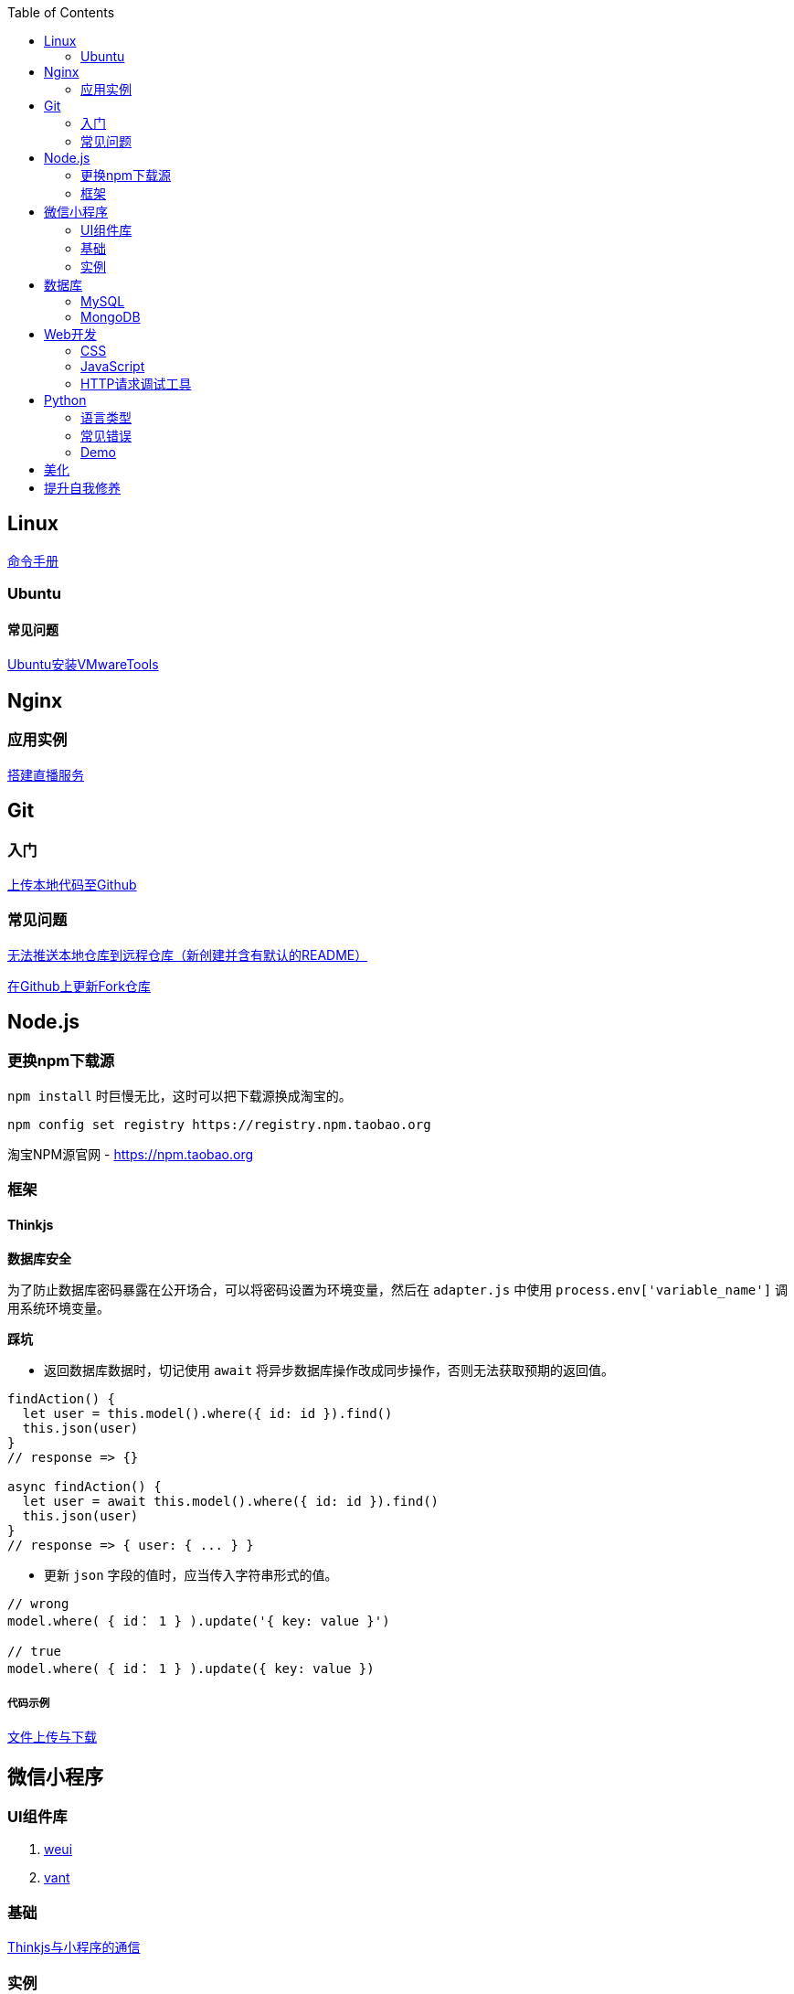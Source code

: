 :toc:
:imagesdir: ./images

== Linux

https://jaywcjlove.gitee.io/linux-command[命令手册]


=== Ubuntu

==== 常见问题

link:.pages/install-vmwaretools-on-ubuntu.adoc[Ubuntu安装VMwareTools]

== Nginx

=== 应用实例

link:./pages/build-live-service-with-nginx.adoc[搭建直播服务]

== Git

=== 入门

link:.pages/upload-local-code-to-github.adoc[上传本地代码至Github]

=== 常见问题

link:./pages/can-not-push-local-repo-to-remote-repo.adoc[无法推送本地仓库到远程仓库（新创建并含有默认的README）]

link:./pages/update-fork-repository-on-github.adoc[在Github上更新Fork仓库]


== Node.js

=== 更换npm下载源

`npm install` 时巨慢无比，这时可以把下载源换成淘宝的。

[source,bash]
----
npm config set registry https://registry.npm.taobao.org
----

淘宝NPM源官网 -  https://npm.taobao.org

=== 框架

==== Thinkjs

*数据库安全*

为了防止数据库密码暴露在公开场合，可以将密码设置为环境变量，然后在 `adapter.js` 中使用 `process.env['variable_name']` 调用系统环境变量。

*踩坑*

* 返回数据库数据时，切记使用 `await` 将异步数据库操作改成同步操作，否则无法获取预期的返回值。

[source, js]
----
findAction() {
  let user = this.model().where({ id: id }).find()
  this.json(user)
}
// response => {}

async findAction() {
  let user = await this.model().where({ id: id }).find()
  this.json(user)
}
// response => { user: { ... } }
----

* 更新 `json` 字段的值时，应当传入字符串形式的值。

[source, js]
----
// wrong
model.where( { id： 1 } ).update('{ key: value }')

// true
model.where( { id： 1 } ).update({ key: value })
----

===== 代码示例

link:./example/file.js[文件上传与下载]

== 微信小程序

=== UI组件库

. https://github.com/Tencent/weui-wxss[weui]
. https://github.com/youzan/vant[vant]

=== 基础

link:./pages/communication-between-miniprogram-and-thinkjs.adoc[Thinkjs与小程序的通信]

=== 实例

https://juejin.im/entry/5af1b16d6fb9a07aca7a20d3[小程序商城Demo（Thinkjs + MySQL）]

== 数据库

=== MySQL

安装

link:.pages/install-mysql57-on-windows-with-zip-package.adoc[在Windows下安装MySQL(zip格式安装包)]

常见问题

link:.pages/ways-to-resolve-encoding-error-in-mysql.adoc[解决MySQL中编码错误的方法]

其它

[source, mysql]
----
create table user (name varchar(20)) default charset=utf8;
----

link:.pages/quick-refrence-of-mysql-command.adoc[MySQL常见命令快速参考]

=== MongoDB

待补充

== Web开发

推荐网站：

https://developer.mozilla.org/zh-CN[Mozillia Developer Network]

=== CSS

==== 框架列表

. BootStrap
. Bulma
. Spectre

=== JavaScript

==== 框架列表

. Vue.js

link:.pages/be-careful-when-using-strict-operator.adoc[使用严格运算符时请小心]

[TIP]
====
键值的名称一致时，可简写。

[source, js]
----
let userID = 1
let data1 = { userID: userID }    // { userID: 1 }
let data2 = { userID }    // 简写形式，效果与上面相同
----

反引号（`）中可引用变量。

[source, js]
----
let str1 = 'world'
let str2 = 'hello ' + `${str1}`    // result: 'hello world'
----

====

=== HTTP请求调试工具

客户端软件：Postman

浏览器插件：RESTED（支持Chrome，Firefox）


== Python

=== 语言类型

编译型语言（如：C）执行步骤：

翻译 => 全部翻译完毕 => 执行

解释型语言（如：Python）执行步骤：

翻译 => 执行 => 翻译 => 执行

二者的比较

速度：编译型语言比解释型语言执行速度快

跨平台：解释型语言比编译型语言跨平台性好

=== 常见错误

==== 手误

例如：`prit("Hello,World!")`

 `NameError: name 'prit' is not defined`

*名称错误：'prit' 名字没有被定义*

==== 多条语句写在同一行

例如：`print("Hello")print("World")`

 `SyntaxError: invalid syntax`

*语法错误：语法无效*

每行代码负责完成一个动作

==== 缩进错误
 `IndentationError: unexpected indent`

*缩进错误*：不期望出现的缩进

Python语言格式很严格，每行代码要对齐

==== 关于中文

使用Python2解释器编译中文会报错

使用Python3解释器可以编译中文

用法  `Python3 文件名.py`
    
==== 交互式运行Python程序

*方法*：在终端中键入python或python3进入python解释器，输入exit()或使用快捷键ctrl+D退出官方解释器。

*优点*：适用于学习/验证Python语法或局部代码。

*缺点*：代码无法保存，不适合运行太大的程序。

==== if判断语句

----
if 判断条件1:
    执行语句1……
elif 判断条件2:
    执行语句2……
elif 判断条件3:
    执行语句3……
else:
    执行语句4……
----

这里需要注意的是，`else` 后面不能跟条件判断语句，不然会报错 `SyntaxError: invalid syntax`

*语法错误：非法语法*

==== List列表

Python 内置的一种 *数据类型* 是列表： list

List 是一个可变的有序表，追加元素到末尾使用 `append()` 方法

----
>>> classmates.append('Adam')
>>> classmates
['Michael', 'Bob', 'Tracy', 'Adam']
----

把元素插入到指定的位置用 `insert()` 方法

----
>>> classmates.insert(1, 'Jack')
>>> classmates
['Michael', 'Jack', 'Bob', 'Tracy', 'Adam']
----

删除 List 末尾的元素，用 `pop()` 方法

----
>>> classmates.pop()
'Adam'
>>> classmates
['Michael', 'Jack', 'Bob', 'Tracy']
----

删除指定位置的元素用 `pop(i)` 方法， i 是索引位置

----
>>> classmates.pop(1)
'Jack'
>>> classmates
['Michael', 'Bob', 'Tracy']
----

替换某个元素，可以直接对相应的索引位置赋值

----
>>> classmates[1] = 'Sarah'
>>> classmates
['Michael', 'Sarah', 'Tracy']
----

List 中的元素数据类型可以不同

----
>>> L = ['Apple', 123, True]
----

List 元素也可以是另一个 List

----
>>> s = ['python', 'java', ['asp', 'php'], 'scheme']
>>> len(s)
4
拆开写就是
>>> p = ['asp', 'php']
>>> s = ['python', 'java', p, 'scheme']
要拿到 'php' 可以写 p[1] 或者 s[2][1] ，因此 s 可以看成一个二维数组
----

==== tuple元组

tuple 与 list 很相似，但是 tuple 一旦初始化就不能再修改

*tuple的陷阱：* 当你定义一个 tuple 时，在定义的时候， tuple 的元素就必须被确定下来，比如：

----
>>> t = (1, 2)
>>> t
(1, 2)
----

如果要定义一个 *空的* tuple，可以写成()：

----
>>> t = ()
>>> t
()
----

但是，要定义一个 *只有1个元素* 的 tuple ，如果你这么定义：

----
>>> t = (1)
>>> t
1
这样定义相当于将t变成了整型数据1
----

定义的不是 tuple，是 1 这个数！这是因为括号()既可以表示 tuple ，又可以表示数学公式中的小括号，这就产生了歧义，因此， Python 规定，这种情况下，按小括号进行计算，计算结果自然是1。

所以，只有1个元素的 tuple 定义时必须加一个逗号,，来消除歧义：

----
>>> t = (1,)
>>> t
(1,)
这样才是tuple型数据
----

Python 在显示只有1个元素的 tuple 时，也会加一个逗号，以免你误解成数学计算意义上的括号。

===== tuple到底变不变

----
>>> t = ('a', 'b', ['A', 'B'])
>>> t[2][0] = 'X'
>>> t[2][1] = 'Y'
>>> t
('a', 'b', ['X', 'Y'])
----

[NOTE]
====
表面上看，tuple的元素确实变了，但其实变的不是tuple的元素，而是list的元素。tuple一开始指向的list并没有改成别的list，所以，tuple所谓的“不变”是说，tuple的每个元素，指向永远不变。即指向'a'，就不能改成指向'b'，指向一个list，就不能改成指向其他对象，但指向的这个list本身是可变的！
====

=== Demo

1.汉若塔问题的实现

[source, python]
----
def hanoi (n,a,b,c):

    if n == 1:
        print(a,'-->',c)
    else:
        hanoi(n-1,a,c,b)
        print(a,'-->',c)
        hanoi(n-1,b,a,c)
        hanoi(3,'A','B','C')
----
== 美化

Windows 下 CMD 和 PowerShell 推荐使用 http://www.downcc.com/font/17200.html[Microsoft Yahei Mono] 字体。

Git bash 可以使用 https://github.com/tonsky/FiraCode/releases[Fira Code] 字体。

VS Code 下推荐 Material Theme，Atom One Dark 之类的主题。

== 提升自我修养

https://github.com/tangx/Stop-Ask-Questions-The-Stupid-Ways[《别像弱智一样提问》]

https://github.com/ryanhanwu/How-To-Ask-Questions-The-Smart-Way/blob/master/README-zh_CN.md[《提问的智慧》]

https://www.zhihu.com/question/60809486[有哪些看似很傻，实则很聪明的行为？]
